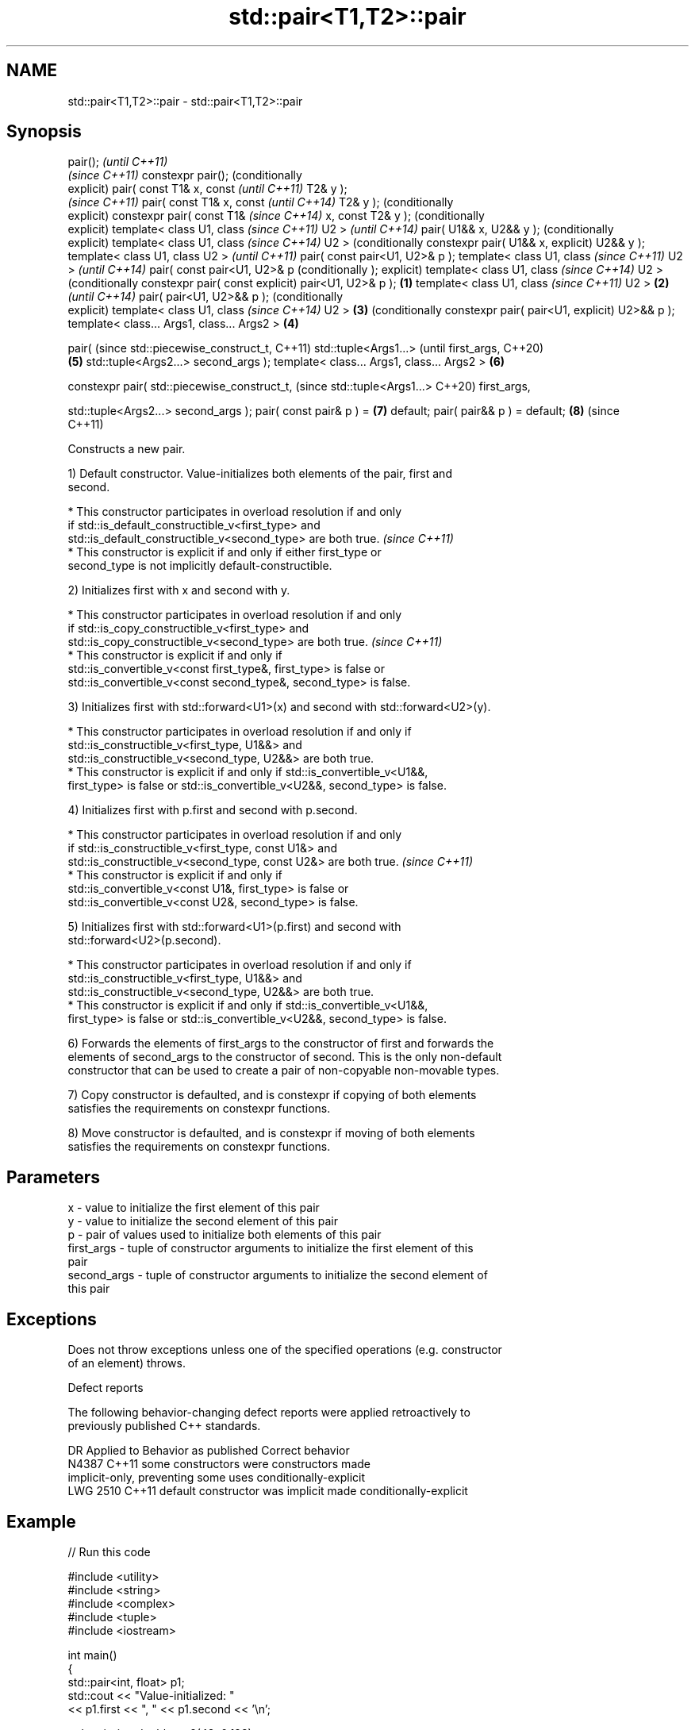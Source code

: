 .TH std::pair<T1,T2>::pair 3 "2019.08.27" "http://cppreference.com" "C++ Standard Libary"
.SH NAME
std::pair<T1,T2>::pair \- std::pair<T1,T2>::pair

.SH Synopsis
pair();                             \fI(until C++11)\fP
                                    \fI(since C++11)\fP
constexpr pair();                   (conditionally
                                    explicit)
pair( const T1& x, const                           \fI(until C++11)\fP
T2& y );
                                                   \fI(since C++11)\fP
pair( const T1& x, const                           \fI(until C++14)\fP
T2& y );                                           (conditionally
                                                   explicit)
constexpr pair( const T1&                          \fI(since C++14)\fP
x, const T2& y );                                  (conditionally
                                                   explicit)
template< class U1, class                                         \fI(since C++11)\fP
U2 >                                                              \fI(until C++14)\fP
pair( U1&& x, U2&& y );                                           (conditionally
                                                                  explicit)
template< class U1, class                                         \fI(since C++14)\fP
U2 >                                                              (conditionally
constexpr pair( U1&& x,                                           explicit)
U2&& y );
template< class U1, class
U2 >                                                                             \fI(until C++11)\fP
pair( const pair<U1, U2>& p
);
template< class U1, class                                                        \fI(since C++11)\fP
U2 >                                                                             \fI(until C++14)\fP
pair( const pair<U1, U2>& p                                                      (conditionally
);                                                                               explicit)
template< class U1, class                                                        \fI(since C++14)\fP
U2 >                                                                             (conditionally
constexpr pair( const                                                            explicit)
pair<U1, U2>& p );          \fB(1)\fP
template< class U1, class                                                                       \fI(since C++11)\fP
U2 >                            \fB(2)\fP                                                             \fI(until C++14)\fP
pair( pair<U1, U2>&& p );                                                                       (conditionally
                                                                                                explicit)
template< class U1, class                                                                       \fI(since C++14)\fP
U2 >                                \fB(3)\fP                                                         (conditionally
constexpr pair( pair<U1,                                                                        explicit)
U2>&& p );
template< class... Args1,
class... Args2 >                                   \fB(4)\fP

pair(                                                                                                          (since
std::piecewise_construct_t,                                                                                    C++11)
std::tuple<Args1...>                                                                                           (until
first_args,                                                                                                    C++20)
                                                                  \fB(5)\fP
std::tuple<Args2...>
second_args );
template< class... Args1,
class... Args2 >                                                                 \fB(6)\fP

constexpr pair(
std::piecewise_construct_t,                                                                                    (since
std::tuple<Args1...>                                                                                           C++20)
first_args,

std::tuple<Args2...>
second_args );
pair( const pair& p ) =                                                                         \fB(7)\fP
default;
pair( pair&& p ) = default;                                                                     \fB(8)\fP            (since
                                                                                                               C++11)

   Constructs a new pair.

   1) Default constructor. Value-initializes both elements of the pair, first and
   second.

     * This constructor participates in overload resolution if and only
       if std::is_default_constructible_v<first_type> and
       std::is_default_constructible_v<second_type> are both true.        \fI(since C++11)\fP
     * This constructor is explicit if and only if either first_type or
       second_type is not implicitly default-constructible.

   2) Initializes first with x and second with y.

     * This constructor participates in overload resolution if and only
       if std::is_copy_constructible_v<first_type> and
       std::is_copy_constructible_v<second_type> are both true.           \fI(since C++11)\fP
     * This constructor is explicit if and only if
       std::is_convertible_v<const first_type&, first_type> is false or
       std::is_convertible_v<const second_type&, second_type> is false.

   3) Initializes first with std::forward<U1>(x) and second with std::forward<U2>(y).

     * This constructor participates in overload resolution if and only if
       std::is_constructible_v<first_type, U1&&> and
       std::is_constructible_v<second_type, U2&&> are both true.
     * This constructor is explicit if and only if std::is_convertible_v<U1&&,
       first_type> is false or std::is_convertible_v<U2&&, second_type> is false.

   4) Initializes first with p.first and second with p.second.

     * This constructor participates in overload resolution if and only
       if std::is_constructible_v<first_type, const U1&> and
       std::is_constructible_v<second_type, const U2&> are both true.     \fI(since C++11)\fP
     * This constructor is explicit if and only if
       std::is_convertible_v<const U1&, first_type> is false or
       std::is_convertible_v<const U2&, second_type> is false.

   5) Initializes first with std::forward<U1>(p.first) and second with
   std::forward<U2>(p.second).

     * This constructor participates in overload resolution if and only if
       std::is_constructible_v<first_type, U1&&> and
       std::is_constructible_v<second_type, U2&&> are both true.
     * This constructor is explicit if and only if std::is_convertible_v<U1&&,
       first_type> is false or std::is_convertible_v<U2&&, second_type> is false.

   6) Forwards the elements of first_args to the constructor of first and forwards the
   elements of second_args to the constructor of second. This is the only non-default
   constructor that can be used to create a pair of non-copyable non-movable types.

   7) Copy constructor is defaulted, and is constexpr if copying of both elements
   satisfies the requirements on constexpr functions.

   8) Move constructor is defaulted, and is constexpr if moving of both elements
   satisfies the requirements on constexpr functions.

.SH Parameters

   x           - value to initialize the first element of this pair
   y           - value to initialize the second element of this pair
   p           - pair of values used to initialize both elements of this pair
   first_args  - tuple of constructor arguments to initialize the first element of this
                 pair
   second_args - tuple of constructor arguments to initialize the second element of
                 this pair

.SH Exceptions

   Does not throw exceptions unless one of the specified operations (e.g. constructor
   of an element) throws.

  Defect reports

   The following behavior-changing defect reports were applied retroactively to
   previously published C++ standards.

      DR    Applied to        Behavior as published              Correct behavior
   N4387    C++11      some constructors were              constructors made
                       implicit-only, preventing some uses conditionally-explicit
   LWG 2510 C++11      default constructor was implicit    made conditionally-explicit

.SH Example

   
// Run this code

 #include <utility>
 #include <string>
 #include <complex>
 #include <tuple>
 #include <iostream>

 int main()
 {
     std::pair<int, float> p1;
     std::cout << "Value-initialized: "
               << p1.first << ", " << p1.second << '\\n';

     std::pair<int, double> p2(42, 0.123);
     std::cout << "Initialized with two values: "
               << p2.first << ", " << p2.second << '\\n';

     std::pair<char, int> p4(p2);
     std::cout << "Implicitly converted: "
               << p4.first << ", " << p4.second << '\\n';

     std::pair<std::complex<double>, std::string> p6(
                     std::piecewise_construct,
                     std::forward_as_tuple(0.123, 7.7),
                     std::forward_as_tuple(10, 'a'));
     std::cout << "Piecewise constructed: "
               << p6.first << ", " << p6.second << '\\n';
 }

.SH Output:

 Value-initialized: 0, 0
 Initialized with two values: 42, 0.123
 Implicitly converted: *, 0
 Piecewise constructed: (0.123,7.7), aaaaaaaaaa

.SH See also

   make_pair creates a pair object of type, defined by the argument types
             \fI(function template)\fP
